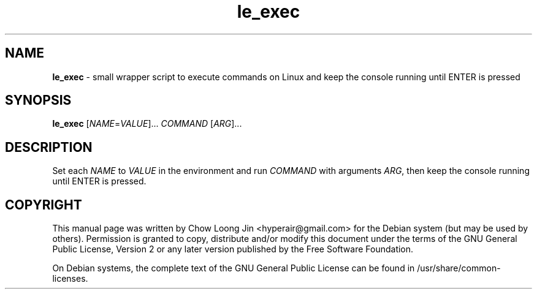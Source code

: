 .TH "le_exec" "1"
.SH NAME
.B le_exec
\- small wrapper script to execute commands on Linux and keep the
console running until ENTER is pressed
.SH SYNOPSIS
.B le_exec
[\fINAME\fR=\fIVALUE\fR]... \fICOMMAND \fR[\fIARG\fR]...
.SH DESCRIPTION
Set each \fINAME\fR to \fIVALUE\fR in the environment and run \fICOMMAND\fR with arguments \fIARG\fR,
then keep the console running until ENTER is pressed.
.SH COPYRIGHT
This manual page was written by Chow Loong Jin <hyperair@gmail.com> for the
Debian system (but may be used by others). Permission is granted to copy,
distribute and/or modify this document under the terms of the GNU General Public
License, Version 2 or any later version published by the Free Software
Foundation.

On Debian systems, the complete text of the GNU General Public License can be
found in /usr/share/common-licenses.

